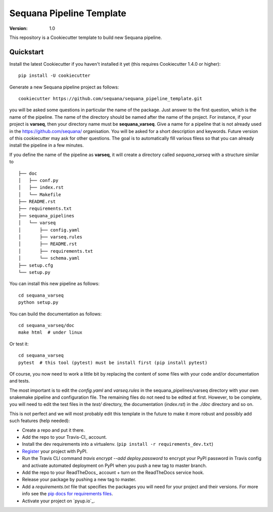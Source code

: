 =========================
Sequana Pipeline Template
=========================

:version: 1.0

This repository is a Cookiecutter template to build new Sequana pipeline.


Quickstart
----------

Install the latest Cookiecutter if you haven't installed it yet (this requires
Cookiecutter 1.4.0 or higher)::

    pip install -U cookiecutter

Generate a new Sequana pipeline project as follows::

    cookiecutter https://github.com/sequana/sequana_pipeline_template.git

you will be asked some questions in particular the name of the package. Just
answer to the first question, which is the name of the pipeline. The name of the
directory should be named after the name of the project. For instance, if your
project is **varseq**, then your directory name must be **sequana_varseq**. 
Give a name for a pipeline that is not already
used in the https://github.com/sequana/ organisation. You will be asked for a
short description and keywords. Future version of this cookiecutter may ask for
other questions. The goal is to automatically fill various filess so that you
can already install the pipeline in a few minutes.

If you define the name of the pipeline as **varseq**, it will create a directory 
called *sequana_varseq* with a structure
similar to ::

    ├── doc
    │   ├── conf.py
    │   ├── index.rst
    │   └── Makefile
    ├── README.rst
    ├── requirements.txt
    ├── sequana_pipelines
    │   └── varseq
    │       ├── config.yaml
    │       ├── varseq.rules
    │       ├── README.rst
    │       ├── requirements.txt
    │       └── schema.yaml
    ├── setup.cfg
    └── setup.py

You can install this new pipeline as follows::


    cd sequana_varseq
    python setup.py

You can build the documentation as follows::

    cd sequana_varseq/doc
    make html  # under linux

Or test it::

    cd sequana_varseq
    pytest  # this tool (pytest) must be install first (pip install pytest)


Of course, you now need to work a little bit by replacing the content of some
files with your code and/or documentation and tests.

The most important is to edit the *config.yaml* and *varseq.rules* in the
sequana_pipelines/varseq directory with your own
snakemake pipeline and configuration file. The remaining files do not need to be
edited at first. However, to be complete, you will need to edit the test files in the *test/* directory, the documentation (*index.rst*) in the *./doc* directory and so on. 

This is not perfect and we will most probably edit this template in the future
to make it more robust and possibly add such features (help needed):

* Create a repo and put it there.
* Add the repo to your Travis-CI_ account.
* Install the dev requirements into a virtualenv. (``pip install -r requirements_dev.txt``)
* Register_ your project with PyPI.
* Run the Travis CLI command `travis encrypt --add deploy.password` to encrypt your PyPI password in Travis config
  and activate automated deployment on PyPI when you push a new tag to master branch.
* Add the repo to your ReadTheDocs_ account + turn on the ReadTheDocs service hook.
* Release your package by pushing a new tag to master.
* Add a `requirements.txt` file that specifies the packages you will need for
  your project and their versions. For more info see the `pip docs for requirements files`_.
* Activate your project on `pyup.io`_.

.. _`pip docs for requirements files`: https://pip.pypa.io/en/stable/user_guide/#requirements-files
.. _Register: https://packaging.python.org/tutorials/packaging-projects/#uploading-the-distribution-archives
